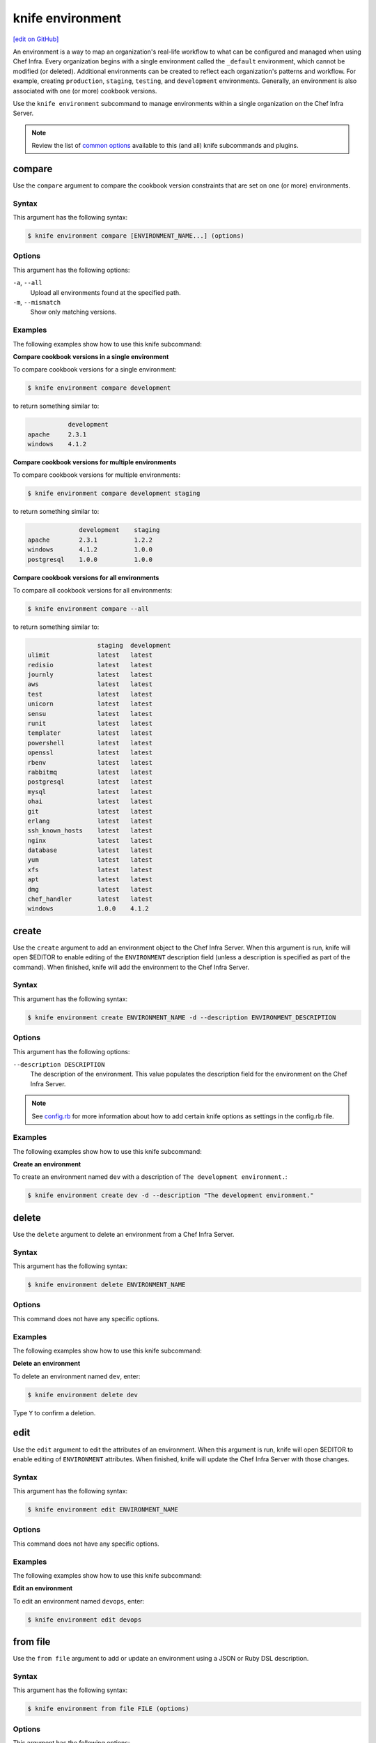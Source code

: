 =====================================================
knife environment
=====================================================
`[edit on GitHub] <https://github.com/chef/chef-web-docs/blob/master/chef_master/source/knife_environment.rst>`__

.. tag environment

An environment is a way to map an organization's real-life workflow to what can be configured and managed when using Chef Infra. Every organization begins with a single environment called the ``_default`` environment, which cannot be modified (or deleted). Additional environments can be created to reflect each organization's patterns and workflow. For example, creating ``production``, ``staging``, ``testing``, and ``development`` environments. Generally, an environment is also associated with one (or more) cookbook versions.

.. end_tag

.. tag knife_environment_summary

Use the ``knife environment`` subcommand to manage environments within a single organization on the Chef Infra Server.

.. end_tag

.. note:: .. tag knife_common_see_common_options_link

          Review the list of `common options </knife_options.html>`__ available to this (and all) knife subcommands and plugins.

          .. end_tag

compare
=====================================================
Use the ``compare`` argument to compare the cookbook version constraints that are set on one (or more) environments.

Syntax
-----------------------------------------------------
This argument has the following syntax:

.. code-block:: bash

   $ knife environment compare [ENVIRONMENT_NAME...] (options)

Options
-----------------------------------------------------
This argument has the following options:

``-a``, ``--all``
   Upload all environments found at the specified path.

``-m``, ``--mismatch``
   Show only matching versions.

Examples
-----------------------------------------------------
The following examples show how to use this knife subcommand:

**Compare cookbook versions in a single environment**

To compare cookbook versions for a single environment:

.. code-block:: bash

   $ knife environment compare development

to return something similar to:

.. code-block:: bash

              development
   apache     2.3.1
   windows    4.1.2

**Compare cookbook versions for multiple environments**

To compare cookbook versions for multiple environments:

.. code-block:: bash

   $ knife environment compare development staging

to return something similar to:

.. code-block:: bash

                 development    staging
   apache        2.3.1          1.2.2
   windows       4.1.2          1.0.0
   postgresql    1.0.0          1.0.0

**Compare cookbook versions for all environments**

To compare all cookbook versions for all environments:

.. code-block:: bash

   $ knife environment compare --all

to return something similar to:

.. code-block:: bash

                      staging  development
   ulimit             latest   latest
   redisio            latest   latest
   journly            latest   latest
   aws                latest   latest
   test               latest   latest
   unicorn            latest   latest
   sensu              latest   latest
   runit              latest   latest
   templater          latest   latest
   powershell         latest   latest
   openssl            latest   latest
   rbenv              latest   latest
   rabbitmq           latest   latest
   postgresql         latest   latest
   mysql              latest   latest
   ohai               latest   latest
   git                latest   latest
   erlang             latest   latest
   ssh_known_hosts    latest   latest
   nginx              latest   latest
   database           latest   latest
   yum                latest   latest
   xfs                latest   latest
   apt                latest   latest
   dmg                latest   latest
   chef_handler       latest   latest
   windows            1.0.0    4.1.2

create
=====================================================
Use the ``create`` argument to add an environment object to the Chef Infra Server. When this argument is run, knife will open $EDITOR to enable editing of the ``ENVIRONMENT`` description field (unless a description is specified as part of the command). When finished, knife will add the environment to the Chef Infra Server.

Syntax
-----------------------------------------------------
This argument has the following syntax:

.. code-block:: bash

   $ knife environment create ENVIRONMENT_NAME -d --description ENVIRONMENT_DESCRIPTION

Options
-----------------------------------------------------
This argument has the following options:

``--description DESCRIPTION``
   The description of the environment. This value populates the description field for the environment on the Chef Infra Server.

.. note:: .. tag knife_common_see_all_config_options

          See `config.rb </config_rb_optional_settings.html>`__ for more information about how to add certain knife options as settings in the config.rb file.

          .. end_tag

Examples
-----------------------------------------------------
The following examples show how to use this knife subcommand:

**Create an environment**

To create an environment named ``dev`` with a description of ``The development environment.``:

.. code-block:: bash

   $ knife environment create dev -d --description "The development environment."

delete
=====================================================
Use the ``delete`` argument to delete an environment from a Chef Infra Server.

Syntax
-----------------------------------------------------
This argument has the following syntax:

.. code-block:: bash

   $ knife environment delete ENVIRONMENT_NAME

Options
-----------------------------------------------------
This command does not have any specific options.

Examples
-----------------------------------------------------
The following examples show how to use this knife subcommand:

**Delete an environment**

To delete an environment named ``dev``, enter:

.. code-block:: bash

   $ knife environment delete dev

Type ``Y`` to confirm a deletion.

edit
=====================================================
Use the ``edit`` argument to edit the attributes of an environment. When this argument is run, knife will open $EDITOR to enable editing of ``ENVIRONMENT`` attributes. When finished, knife will update the Chef Infra Server with those changes.

Syntax
-----------------------------------------------------
This argument has the following syntax:

.. code-block:: bash

   $ knife environment edit ENVIRONMENT_NAME

Options
-----------------------------------------------------
This command does not have any specific options.

Examples
-----------------------------------------------------
The following examples show how to use this knife subcommand:

**Edit an environment**

To edit an environment named ``devops``, enter:

.. code-block:: bash

   $ knife environment edit devops

from file
=====================================================
Use the ``from file`` argument to add or update an environment using a JSON or Ruby DSL description.

Syntax
-----------------------------------------------------
This argument has the following syntax:

.. code-block:: bash

   $ knife environment from file FILE (options)

Options
-----------------------------------------------------
This argument has the following options:

``-a``, ``--all``
   Upload all environments found at the specified path.

.. note:: .. tag knife_common_see_all_config_options

          See `config.rb </config_rb_optional_settings.html>`__ for more information about how to add certain knife options as settings in the config.rb file.

          .. end_tag

Examples
-----------------------------------------------------
The following examples show how to use this knife subcommand:

**Create an environment from a JSON file**

To add an environment using data contained in a JSON file:

.. code-block:: bash

   $ knife environment from file "path to JSON file"

list
=====================================================
Use the ``list`` argument to list all of the environments that are currently available on the Chef Infra Server.

Syntax
-----------------------------------------------------
This argument has the following syntax:

.. code-block:: bash

   $ knife environment list -w

Options
-----------------------------------------------------
This argument has the following options:

``-w``, ``--with-uri``
   Show the corresponding URIs.

Examples
-----------------------------------------------------
The following examples show how to use this knife subcommand:

**View a list of environments**

To view a list of environments:

.. code-block:: bash

   $ knife environment list -w

show
=====================================================
Use the ``show`` argument to display information about the specified environment.

Syntax
-----------------------------------------------------
This argument has the following syntax:

.. code-block:: bash

   $ knife environment show ENVIRONMENT_NAME

Options
-----------------------------------------------------
This argument has the following options:

``-a ATTR``, ``--attribute ATTR``
   The attribute (or attributes) to show.

Examples
-----------------------------------------------------
The following examples show how to use this knife subcommand:

**Show environments**

To view information about the ``dev`` environment enter:

.. code-block:: bash

   $ knife environment show dev

to return:

.. code-block:: bash

   % knife environment show dev
   chef_type:            environment
   cookbook_versions:
   default_attributes:
   description:
   json_class:           Chef::Environment
   name:                 dev
   override_attributes:

   \\
   \\
   \\
   \\

**Show environments as JSON**

To view information in JSON format, use the ``-F`` common option as part of the command like this:

.. code-block:: bash

   $ knife environment show devops -F json

Other formats available include ``text``, ``yaml``, and ``pp``.
